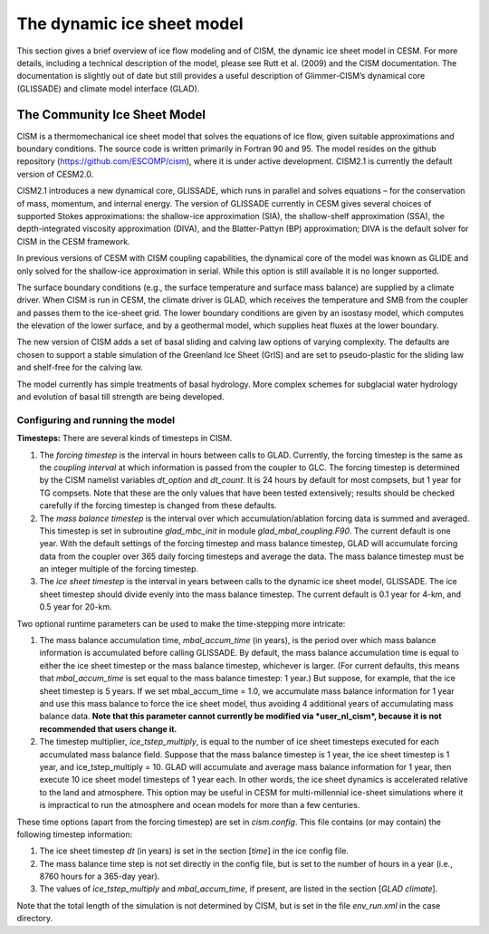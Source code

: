 .. _dynamic-ice-sheet-model:

*****************************
 The dynamic ice sheet model
*****************************

This section gives a brief overview of ice flow modeling and of
CISM, the dynamic ice sheet model in CESM. For more details,
including a technical description of the model, please see Rutt et al.
(2009) and the CISM documentation. The documentation is slightly
out of date but still provides a useful description of Glimmer-CISM’s
dynamical core (GLISSADE) and climate model interface (GLAD).

===============================
 The Community Ice Sheet Model
===============================

CISM is a thermomechanical ice sheet model that solves the
equations of ice flow, given suitable approximations and boundary
conditions. The source code is written primarily in Fortran 90 and 95.
The model resides on the github repository
(https://github.com/ESCOMP/cism), where it is under active development.
CISM2.1 is currently the default version of CESM2.0.

CISM2.1 introduces a new dynamical core, GLISSADE, which runs in parallel
and solves equations – for the conservation of mass, momentum, and
internal energy. The version of GLISSADE currently in CESM gives several
choices of supported Stokes approximations: the shallow-ice approximation
(SIA), the shallow-shelf approximation (SSA), the depth-integrated viscosity
approximation (DIVA), and the Blatter-Pattyn (BP) approximation; DIVA is
the default solver for CISM in the CESM framework.

In previous versions of CESM with CISM coupling capabilities, the
dynamical core of the model was known as GLIDE and only solved for the
shallow-ice approximation in serial. While this option is still available
it is no longer supported.

The surface boundary conditions (e.g., the surface temperature and
surface mass balance) are supplied by a climate driver. When
CISM is run in CESM, the climate driver is GLAD, which receives
the temperature and SMB from the coupler and passes them to the
ice-sheet grid. The lower boundary conditions are given by an isostasy
model, which computes the elevation of the lower surface, and by a
geothermal model, which supplies heat fluxes at the lower boundary.

The new version of CISM adds a set of basal sliding and calving law
options of varying complexity. The defaults are chosen to support a
stable simulation of the Greenland Ice Sheet (GrIS) and are set to
pseudo-plastic for the sliding law and shelf-free for the calving law.

The model currently has simple treatments of basal hydrology.
More complex schemes for subglacial water hydrology and
evolution of basal till strength are being developed.


Configuring and running the model
---------------------------------

**Timesteps:** There are several kinds of timesteps in CISM.

1. The *forcing timestep* is the interval in hours between calls to
   GLAD. Currently, the forcing timestep is the same as the *coupling
   interval* at which information is passed from the coupler to GLC. The
   forcing timestep is determined by the CISM namelist variables
   *dt\_option* and *dt\_count*. It is 24 hours by default for most
   compsets, but 1 year for TG compsets. Note that these are the only
   values that have been tested extensively; results should be checked
   carefully if the forcing timestep is changed from these defaults.

2. The *mass balance timestep* is the interval over which
   accumulation/ablation forcing data is summed and averaged. This
   timestep is set in subroutine *glad\_mbc\_init* in module
   *glad\_mbal\_coupling.F90*. The current default is one year. With the
   default settings of the forcing timestep and mass balance timestep, GLAD
   will accumulate forcing data from the coupler over 365 daily forcing
   timesteps and average the data. The mass balance timestep must be an
   integer multiple of the forcing timestep.

3. The *ice sheet timestep* is the interval in years between calls to
   the dynamic ice sheet model, GLISSADE. The ice sheet timestep should
   divide evenly into the mass balance timestep. The current default is
   0.1 year for 4-km, and 0.5 year for 20-km.

Two optional runtime parameters can be used to make the time-stepping
more intricate:

1. The mass balance accumulation time, *mbal\_accum\_time* (in years),
   is the period over which mass balance information is accumulated
   before calling GLISSADE. By default, the mass balance accumulation time
   is equal to either the ice sheet timestep or the mass balance
   timestep, whichever is larger. (For current defaults, this means that
   *mbal\_accum\_time* is set equal to the mass balance timestep: 1
   year.) But suppose, for example, that the ice sheet timestep is 5
   years. If we set mbal\_accum\_time = 1.0, we accumulate mass balance
   information for 1 year and use this mass balance to force the ice
   sheet model, thus avoiding 4 additional years of accumulating mass
   balance data. **Note that this parameter cannot currently be modified
   via *user\_nl\_cism*, because it is not recommended that users change
   it.**

2. The timestep multiplier\ *, ice\_tstep\_multiply*, is equal to the
   number of ice sheet timesteps executed for each accumulated mass
   balance field. Suppose that the mass balance timestep is 1 year, the
   ice sheet timestep is 1 year, and ice\_tstep\_multiply = 10. GLAD
   will accumulate and average mass balance information for 1 year, then
   execute 10 ice sheet model timesteps of 1 year each. In other words,
   the ice sheet dynamics is accelerated relative to the land and
   atmosphere. This option may be useful in CESM for multi-millennial
   ice-sheet simulations where it is impractical to run the atmosphere
   and ocean models for more than a few centuries.

These time options (apart from the forcing timestep) are set in
*cism.config*. This file contains (or may contain) the following
timestep information:

1. The ice sheet timestep *dt* (in years) is set in the section
   [*time*\ ] in the ice config file.

2. The mass balance time step is not set directly in the config file,
   but is set to the number of hours in a year (i.e., 8760 hours
   for a 365-day year).

3. The values of *ice\_tstep\_multiply* and *mbal\_accum\_time*, if
   present, are listed in the section [*GLAD climate*\ ].

Note that the total length of the simulation is not determined by
CISM, but is set in the file *env\_run.xml* in the case directory.

